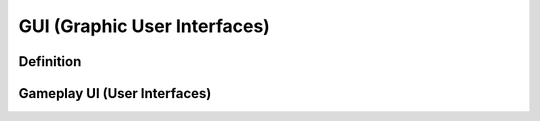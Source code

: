 **GUI (Graphic User Interfaces)**
==================================
Definition
------------
Gameplay UI (User Interfaces)
------------------------------
